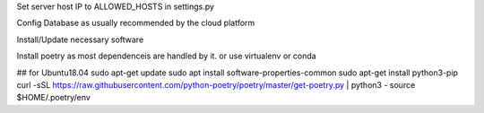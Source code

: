 Set server host IP to ALLOWED_HOSTS in settings.py

Config Database as usually recommended by the cloud platform

Install/Update necessary software

Install poetry as most dependenceis are handled by it. or use virtualenv or conda

## for Ubuntu18.04
sudo apt-get update
sudo apt install software-properties-common
sudo apt-get install python3-pip
curl -sSL https://raw.githubusercontent.com/python-poetry/poetry/master/get-poetry.py | python3 -
source $HOME/.poetry/env
